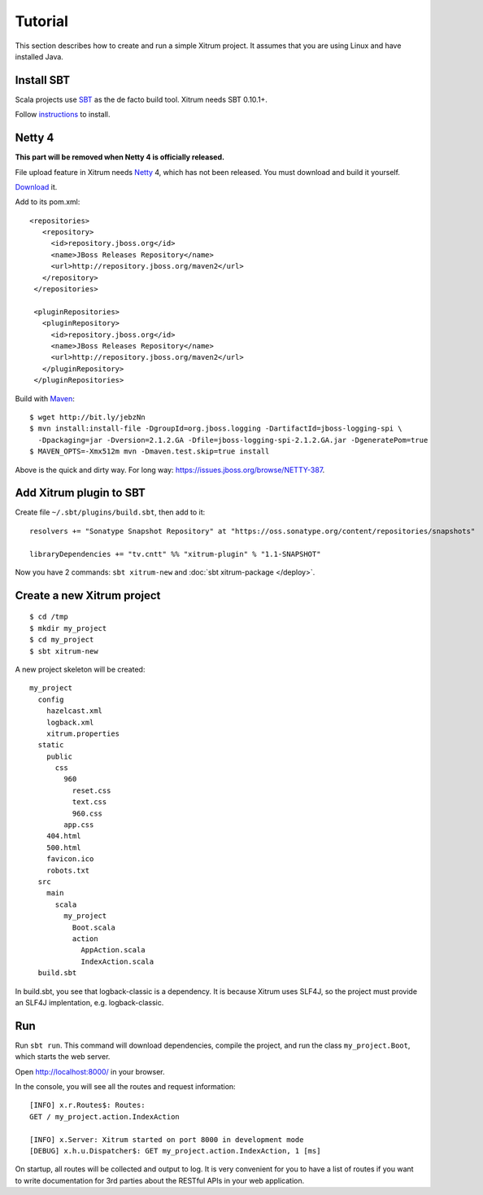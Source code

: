 Tutorial
========

.. image:: http://www.bdoubliees.com/journalspirou/sfigures6/schtroumpfs/s13.jpg

This section describes how to create and run a simple Xitrum project.
It assumes that you are using Linux and have installed Java.

Install SBT
-----------

Scala projects use `SBT <https://github.com/harrah/xsbt>`_ as the de facto build tool.
Xitrum needs SBT 0.10.1+.

Follow `instructions <https://github.com/harrah/xsbt/wiki/Setup>`_ to install.

Netty 4
-------

**This part will be removed when Netty 4 is officially released.**

File upload feature in Xitrum needs `Netty <https://github.com/netty/netty>`_ 4,
which has not been released. You must download and build it yourself.

`Download <https://github.com/netty/netty/archives/master>`_ it.

Add to its pom.xml:

::

  <repositories>
     <repository>
       <id>repository.jboss.org</id>
       <name>JBoss Releases Repository</name>
       <url>http://repository.jboss.org/maven2</url>
     </repository>
   </repositories>

   <pluginRepositories>
     <pluginRepository>
       <id>repository.jboss.org</id>
       <name>JBoss Releases Repository</name>
       <url>http://repository.jboss.org/maven2</url>
     </pluginRepository>
   </pluginRepositories>

Build with `Maven <http://maven.apache.org/>`_:

::

  $ wget http://bit.ly/jebzNn
  $ mvn install:install-file -DgroupId=org.jboss.logging -DartifactId=jboss-logging-spi \
    -Dpackaging=jar -Dversion=2.1.2.GA -Dfile=jboss-logging-spi-2.1.2.GA.jar -DgeneratePom=true
  $ MAVEN_OPTS=-Xmx512m mvn -Dmaven.test.skip=true install

Above is the quick and dirty way. For long way: https://issues.jboss.org/browse/NETTY-387.

Add Xitrum plugin to SBT
------------------------

Create file ``~/.sbt/plugins/build.sbt``, then add to it:

::

  resolvers += "Sonatype Snapshot Repository" at "https://oss.sonatype.org/content/repositories/snapshots"

  libraryDependencies += "tv.cntt" %% "xitrum-plugin" % "1.1-SNAPSHOT"

Now you have 2 commands: ``sbt xitrum-new`` and :doc:`sbt xitrum-package </deploy>`.

Create a new Xitrum project
---------------------------

::

  $ cd /tmp
  $ mkdir my_project
  $ cd my_project
  $ sbt xitrum-new

A new project skeleton will be created:

::

  my_project
    config
      hazelcast.xml
      logback.xml
      xitrum.properties
    static
      public
        css
          960
            reset.css
            text.css
            960.css
          app.css
      404.html
      500.html
      favicon.ico
      robots.txt
    src
      main
        scala
          my_project
            Boot.scala
            action
              AppAction.scala
              IndexAction.scala
    build.sbt

In build.sbt, you see that logback-classic is a dependency. It is because
Xitrum uses SLF4J, so the project must provide an SLF4J implentation, e.g. logback-classic.

Run
---

Run ``sbt run``. This command will download dependencies, compile the project,
and run the class ``my_project.Boot``, which starts the web server.

Open http://localhost:8000/ in your browser.

In the console, you will see all the routes and request information:

::

  [INFO] x.r.Routes$: Routes:
  GET / my_project.action.IndexAction

  [INFO] x.Server: Xitrum started on port 8000 in development mode
  [DEBUG] x.h.u.Dispatcher$: GET my_project.action.IndexAction, 1 [ms]

On startup, all routes will be collected and output to log. It is very
convenient for you to have a list of routes if you want to write documentation
for 3rd parties about the RESTful APIs in your web application.
